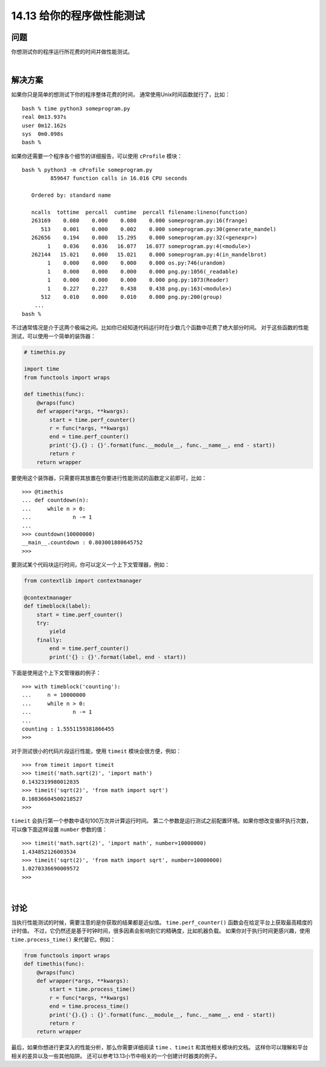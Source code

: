 ==============================
14.13 给你的程序做性能测试
==============================

----------
问题
----------

你想测试你的程序运行所花费的时间并做性能测试。

|

----------
解决方案
----------
如果你只是简单的想测试下你的程序整体花费的时间，
通常使用Unix时间函数就行了，比如：

::

    bash % time python3 someprogram.py
    real 0m13.937s
    user 0m12.162s
    sys  0m0.098s
    bash %

如果你还需要一个程序各个细节的详细报告，可以使用 ``cProfile`` 模块：

::

    bash % python3 -m cProfile someprogram.py
             859647 function calls in 16.016 CPU seconds

       Ordered by: standard name

       ncalls  tottime  percall  cumtime  percall filename:lineno(function)
       263169    0.080    0.000    0.080    0.000 someprogram.py:16(frange)
          513    0.001    0.000    0.002    0.000 someprogram.py:30(generate_mandel)
       262656    0.194    0.000   15.295    0.000 someprogram.py:32(<genexpr>)
            1    0.036    0.036   16.077   16.077 someprogram.py:4(<module>)
       262144   15.021    0.000   15.021    0.000 someprogram.py:4(in_mandelbrot)
            1    0.000    0.000    0.000    0.000 os.py:746(urandom)
            1    0.000    0.000    0.000    0.000 png.py:1056(_readable)
            1    0.000    0.000    0.000    0.000 png.py:1073(Reader)
            1    0.227    0.227    0.438    0.438 png.py:163(<module>)
          512    0.010    0.000    0.010    0.000 png.py:200(group)
        ...
    bash %

不过通常情况是介于这两个极端之间。比如你已经知道代码运行时在少数几个函数中花费了绝大部分时间。
对于这些函数的性能测试，可以使用一个简单的装饰器：

.. code-block:: python

    # timethis.py

    import time
    from functools import wraps

    def timethis(func):
        @wraps(func)
        def wrapper(*args, **kwargs):
            start = time.perf_counter()
            r = func(*args, **kwargs)
            end = time.perf_counter()
            print('{}.{} : {}'.format(func.__module__, func.__name__, end - start))
            return r
        return wrapper

要使用这个装饰器，只需要将其放置在你要进行性能测试的函数定义前即可，比如：

::

    >>> @timethis
    ... def countdown(n):
    ...     while n > 0:
    ...             n -= 1
    ...
    >>> countdown(10000000)
    __main__.countdown : 0.803001880645752
    >>>

要测试某个代码块运行时间，你可以定义一个上下文管理器，例如：

.. code-block:: python

    from contextlib import contextmanager

    @contextmanager
    def timeblock(label):
        start = time.perf_counter()
        try:
            yield
        finally:
            end = time.perf_counter()
            print('{} : {}'.format(label, end - start))

下面是使用这个上下文管理器的例子：

::

    >>> with timeblock('counting'):
    ...     n = 10000000
    ...     while n > 0:
    ...             n -= 1
    ...
    counting : 1.5551159381866455
    >>>

对于测试很小的代码片段运行性能，使用 ``timeit`` 模块会很方便，例如：

::

    >>> from timeit import timeit
    >>> timeit('math.sqrt(2)', 'import math')
    0.1432319980012835
    >>> timeit('sqrt(2)', 'from math import sqrt')
    0.10836604500218527
    >>>

``timeit`` 会执行第一个参数中语句100万次并计算运行时间。
第二个参数是运行测试之前配置环境。如果你想改变循环执行次数，
可以像下面这样设置 ``number`` 参数的值：

::

    >>> timeit('math.sqrt(2)', 'import math', number=10000000)
    1.434852126003534
    >>> timeit('sqrt(2)', 'from math import sqrt', number=10000000)
    1.0270336690009572
    >>>

|

----------
讨论
----------
当执行性能测试的时候，需要注意的是你获取的结果都是近似值。
``time.perf_counter()`` 函数会在给定平台上获取最高精度的计时值。
不过，它仍然还是基于时钟时间，很多因素会影响到它的精确度，比如机器负载。
如果你对于执行时间更感兴趣，使用 ``time.process_time()`` 来代替它。例如：

.. code-block:: python

    from functools import wraps
    def timethis(func):
        @wraps(func)
        def wrapper(*args, **kwargs):
            start = time.process_time()
            r = func(*args, **kwargs)
            end = time.process_time()
            print('{}.{} : {}'.format(func.__module__, func.__name__, end - start))
            return r
        return wrapper

最后，如果你想进行更深入的性能分析，那么你需要详细阅读 ``time`` 、``timeit`` 和其他相关模块的文档。
这样你可以理解和平台相关的差异以及一些其他陷阱。
还可以参考13.13小节中相关的一个创建计时器类的例子。
